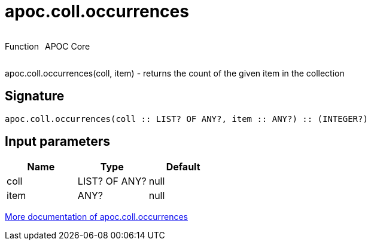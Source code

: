 ////
This file is generated by DocsTest, so don't change it!
////

= apoc.coll.occurrences
:description: This section contains reference documentation for the apoc.coll.occurrences function.

++++
<div style='display:flex'>
<div class='paragraph type function'><p>Function</p></div>
<div class='paragraph release core' style='margin-left:10px;'><p>APOC Core</p></div>
</div>
++++

[.emphasis]
apoc.coll.occurrences(coll, item) - returns the count of the given item in the collection

== Signature

[source]
----
apoc.coll.occurrences(coll :: LIST? OF ANY?, item :: ANY?) :: (INTEGER?)
----

== Input parameters
[.procedures, opts=header]
|===
| Name | Type | Default 
|coll|LIST? OF ANY?|null
|item|ANY?|null
|===

xref::data-structures/collection-list-functions.adoc[More documentation of apoc.coll.occurrences,role=more information]

